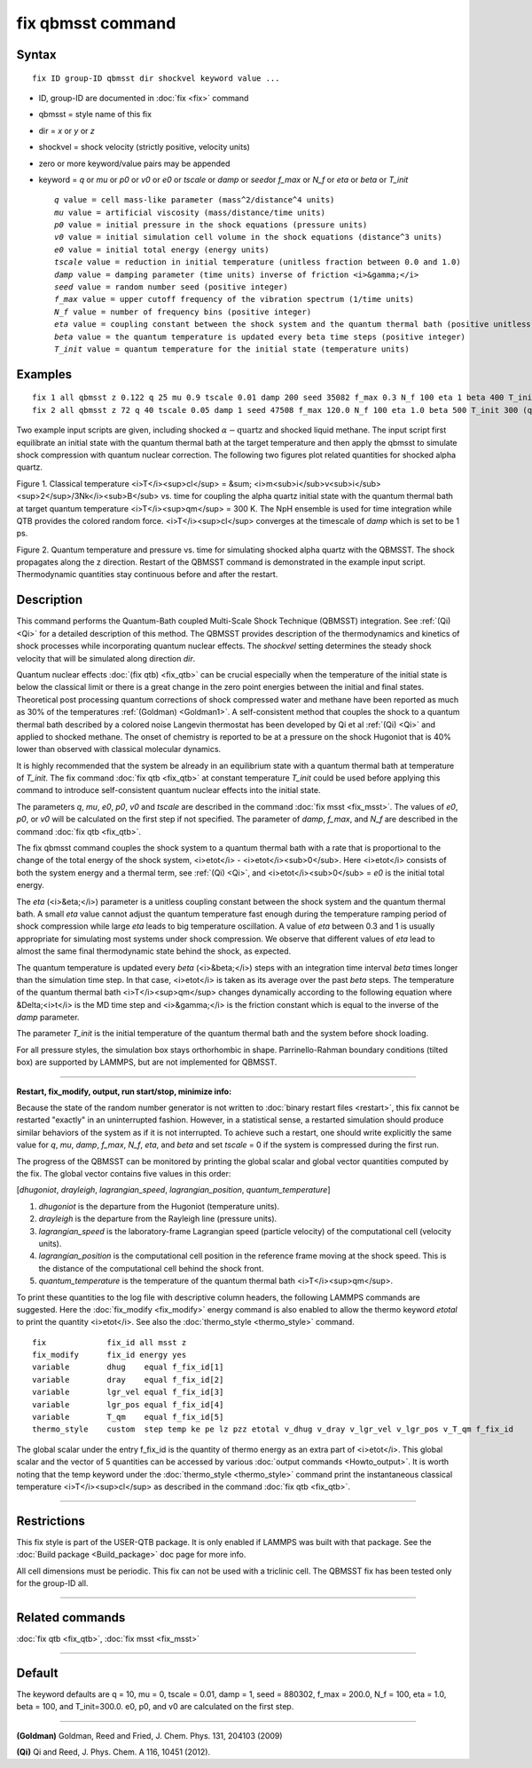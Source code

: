 .. index:: fix qbmsst

fix qbmsst command
==================

Syntax
""""""


.. parsed-literal::

   fix ID group-ID qbmsst dir shockvel keyword value ...

* ID, group-ID are documented in :doc:`fix <fix>` command
* qbmsst = style name of this fix
* dir = *x* or *y* or *z*
* shockvel = shock velocity (strictly positive, velocity units)
* zero or more keyword/value pairs may be appended
* keyword = *q* or *mu* or *p0* or *v0* or *e0* or *tscale* or *damp* or *seed*\ or *f\_max* or *N\_f* or *eta* or *beta* or *T\_init*
  
  .. parsed-literal::
  
       *q* value = cell mass-like parameter (mass\^2/distance\^4 units)
       *mu* value = artificial viscosity (mass/distance/time units)
       *p0* value = initial pressure in the shock equations (pressure units)
       *v0* value = initial simulation cell volume in the shock equations (distance\^3 units)
       *e0* value = initial total energy (energy units)
       *tscale* value = reduction in initial temperature (unitless fraction between 0.0 and 1.0)
       *damp* value = damping parameter (time units) inverse of friction <i>&gamma;</i>
       *seed* value = random number seed (positive integer)
       *f_max* value = upper cutoff frequency of the vibration spectrum (1/time units)
       *N_f* value = number of frequency bins (positive integer)
       *eta* value = coupling constant between the shock system and the quantum thermal bath (positive unitless)
       *beta* value = the quantum temperature is updated every beta time steps (positive integer)
       *T_init* value = quantum temperature for the initial state (temperature units)



Examples
""""""""


.. parsed-literal::

   fix 1 all qbmsst z 0.122 q 25 mu 0.9 tscale 0.01 damp 200 seed 35082 f_max 0.3 N_f 100 eta 1 beta 400 T_init 110 (liquid methane modeled with the REAX force field, real units)
   fix 2 all qbmsst z 72 q 40 tscale 0.05 damp 1 seed 47508 f_max 120.0 N_f 100 eta 1.0 beta 500 T_init 300 (quartz modeled with the BKS force field, metal units)

Two example input scripts are given, including shocked
:math:`\alpha-\mathrm{quartz}` and shocked liquid methane.
The input script first equilibrate an initial state with the quantum
thermal bath at the target temperature and then apply the qbmsst to
simulate shock compression with quantum nuclear correction.  The
following two figures plot related quantities for shocked alpha quartz.

.. image:: JPG/qbmsst_init.jpg
   :align: center

Figure 1. Classical temperature <i>T</i><sup>cl</sup> = &sum;
<i>m<sub>i</sub>v<sub>i</sub><sup>2</sup>/3Nk</i><sub>B</sub> vs. time
for coupling the alpha quartz initial state with the quantum thermal
bath at target quantum temperature <i>T</i><sup>qm</sup> = 300 K. The
NpH ensemble is used for time integration while QTB provides the
colored random force. <i>T</i><sup>cl</sup> converges at the timescale
of *damp* which is set to be 1 ps.

.. image:: JPG/qbmsst_shock.jpg
   :align: center

Figure 2. Quantum temperature and pressure vs. time for simulating
shocked alpha quartz with the QBMSST. The shock propagates along the z
direction. Restart of the QBMSST command is demonstrated in the
example input script. Thermodynamic quantities stay continuous before
and after the restart.

Description
"""""""""""

This command performs the Quantum-Bath coupled Multi-Scale Shock
Technique (QBMSST) integration. See :ref:`(Qi) <Qi>` for a detailed
description of this method.  The QBMSST provides description of the
thermodynamics and kinetics of shock processes while incorporating
quantum nuclear effects.  The *shockvel* setting determines the steady
shock velocity that will be simulated along direction *dir*\ .

Quantum nuclear effects :doc:`(fix qtb) <fix_qtb>` can be crucial
especially when the temperature of the initial state is below the
classical limit or there is a great change in the zero point energies
between the initial and final states. Theoretical post processing
quantum corrections of shock compressed water and methane have been
reported as much as 30% of the temperatures :ref:`(Goldman) <Goldman1>`.  A
self-consistent method that couples the shock to a quantum thermal
bath described by a colored noise Langevin thermostat has been
developed by Qi et al :ref:`(Qi) <Qi>` and applied to shocked methane.  The
onset of chemistry is reported to be at a pressure on the shock
Hugoniot that is 40% lower than observed with classical molecular
dynamics.

It is highly recommended that the system be already in an equilibrium
state with a quantum thermal bath at temperature of *T\_init*.  The fix
command :doc:`fix qtb <fix_qtb>` at constant temperature *T\_init* could
be used before applying this command to introduce self-consistent
quantum nuclear effects into the initial state.

The parameters *q*\ , *mu*\ , *e0*\ , *p0*\ , *v0* and *tscale* are described
in the command :doc:`fix msst <fix_msst>`. The values of *e0*\ , *p0*\ , or
*v0* will be calculated on the first step if not specified.  The
parameter of *damp*\ , *f\_max*, and *N\_f* are described in the command
:doc:`fix qtb <fix_qtb>`.

The fix qbmsst command couples the shock system to a quantum thermal
bath with a rate that is proportional to the change of the total
energy of the shock system, <i>etot</i> - <i>etot</i><sub>0</sub>.
Here <i>etot</i> consists of both the system energy and a thermal
term, see :ref:`(Qi) <Qi>`, and <i>etot</i><sub>0</sub> = *e0* is the
initial total energy.

The *eta* (<i>&eta;</i>) parameter is a unitless coupling constant
between the shock system and the quantum thermal bath. A small *eta*
value cannot adjust the quantum temperature fast enough during the
temperature ramping period of shock compression while large *eta*
leads to big temperature oscillation. A value of *eta* between 0.3 and
1 is usually appropriate for simulating most systems under shock
compression. We observe that different values of *eta* lead to almost
the same final thermodynamic state behind the shock, as expected.

The quantum temperature is updated every *beta* (<i>&beta;</i>) steps
with an integration time interval *beta* times longer than the
simulation time step. In that case, <i>etot</i> is taken as its
average over the past *beta* steps. The temperature of the quantum
thermal bath <i>T</i><sup>qm</sup> changes dynamically according to
the following equation where &Delta;<i>t</i> is the MD time step and
<i>&gamma;</i> is the friction constant which is equal to the inverse
of the *damp* parameter.

.. raw:: html

   <center><font size="4"> <i>dT</i><sup>qm</sup>/<i>dt =
   &gamma;&eta;</i>&sum;<i><sup>&beta;</sup><sub>l =
   1</sub></i>[<i>etot</i>(<i>t-l</i>&Delta;<i>t</i>)-<i>etot</i><sub>0</sub>]/<i>3&beta;Nk</i><sub>B</sub>
   </font></center>

The parameter *T\_init* is the initial temperature of the quantum
thermal bath and the system before shock loading.

For all pressure styles, the simulation box stays orthorhombic in
shape. Parrinello-Rahman boundary conditions (tilted box) are
supported by LAMMPS, but are not implemented for QBMSST.


----------


**Restart, fix\_modify, output, run start/stop, minimize info:**

Because the state of the random number generator is not written to
:doc:`binary restart files <restart>`, this fix cannot be restarted
"exactly" in an uninterrupted fashion. However, in a statistical
sense, a restarted simulation should produce similar behaviors of the
system as if it is not interrupted.  To achieve such a restart, one
should write explicitly the same value for *q*\ , *mu*\ , *damp*\ , *f\_max*,
*N\_f*, *eta*\ , and *beta* and set *tscale* = 0 if the system is
compressed during the first run.

The progress of the QBMSST can be monitored by printing the global
scalar and global vector quantities computed by the fix.  The global
vector contains five values in this order:

[\ *dhugoniot*\ , *drayleigh*\ , *lagrangian\_speed*, *lagrangian\_position*,
*quantum\_temperature*]

1. *dhugoniot* is the departure from the Hugoniot (temperature units).
2. *drayleigh* is the departure from the Rayleigh line (pressure units).
3. *lagrangian\_speed* is the laboratory-frame Lagrangian speed (particle velocity) of the computational cell (velocity units).
4. *lagrangian\_position* is the computational cell position in the reference frame moving at the shock speed. This is the distance of the computational cell behind the shock front.
5. *quantum\_temperature* is the temperature of the quantum thermal bath <i>T</i><sup>qm</sup>.

To print these quantities to the log file with descriptive column
headers, the following LAMMPS commands are suggested. Here the
:doc:`fix_modify <fix_modify>` energy command is also enabled to allow
the thermo keyword *etotal* to print the quantity <i>etot</i>.  See
also the :doc:`thermo_style <thermo_style>` command.


.. parsed-literal::

   fix             fix_id all msst z
   fix_modify      fix_id energy yes
   variable        dhug    equal f_fix_id[1]
   variable        dray    equal f_fix_id[2]
   variable        lgr_vel equal f_fix_id[3]
   variable        lgr_pos equal f_fix_id[4]
   variable        T_qm    equal f_fix_id[5]
   thermo_style    custom  step temp ke pe lz pzz etotal v_dhug v_dray v_lgr_vel v_lgr_pos v_T_qm f_fix_id

The global scalar under the entry f\_fix\_id is the quantity of thermo
energy as an extra part of <i>etot</i>. This global scalar and the
vector of 5 quantities can be accessed by various :doc:`output commands <Howto_output>`. It is worth noting that the temp keyword
under the :doc:`thermo_style <thermo_style>` command print the
instantaneous classical temperature <i>T</i><sup>cl</sup> as described
in the command :doc:`fix qtb <fix_qtb>`.


----------


Restrictions
""""""""""""


This fix style is part of the USER-QTB package.  It is only enabled if
LAMMPS was built with that package. See the :doc:`Build package <Build_package>` doc page for more info.

All cell dimensions must be periodic. This fix can not be used with a
triclinic cell.  The QBMSST fix has been tested only for the group-ID
all.


----------


Related commands
""""""""""""""""

:doc:`fix qtb <fix_qtb>`, :doc:`fix msst <fix_msst>`


----------


Default
"""""""

The keyword defaults are q = 10, mu = 0, tscale = 0.01, damp = 1, seed
= 880302, f\_max = 200.0, N\_f = 100, eta = 1.0, beta = 100, and
T\_init=300.0. e0, p0, and v0 are calculated on the first step.


----------


.. _Goldman1:



**(Goldman)** Goldman, Reed and Fried, J. Chem. Phys. 131, 204103 (2009)

.. _Qi:



**(Qi)** Qi and Reed, J. Phys. Chem. A 116, 10451 (2012).
